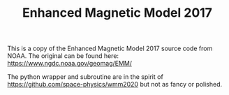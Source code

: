 #+TITLE: Enhanced Magnetic Model 2017

This is a copy of the Enhanced Magnetic Model 2017 source code from NOAA. The original can be found here: https://www.ngdc.noaa.gov/geomag/EMM/

The python wrapper and subroutine are in the spirit of https://github.com/space-physics/wmm2020 but not as fancy or polished. 
